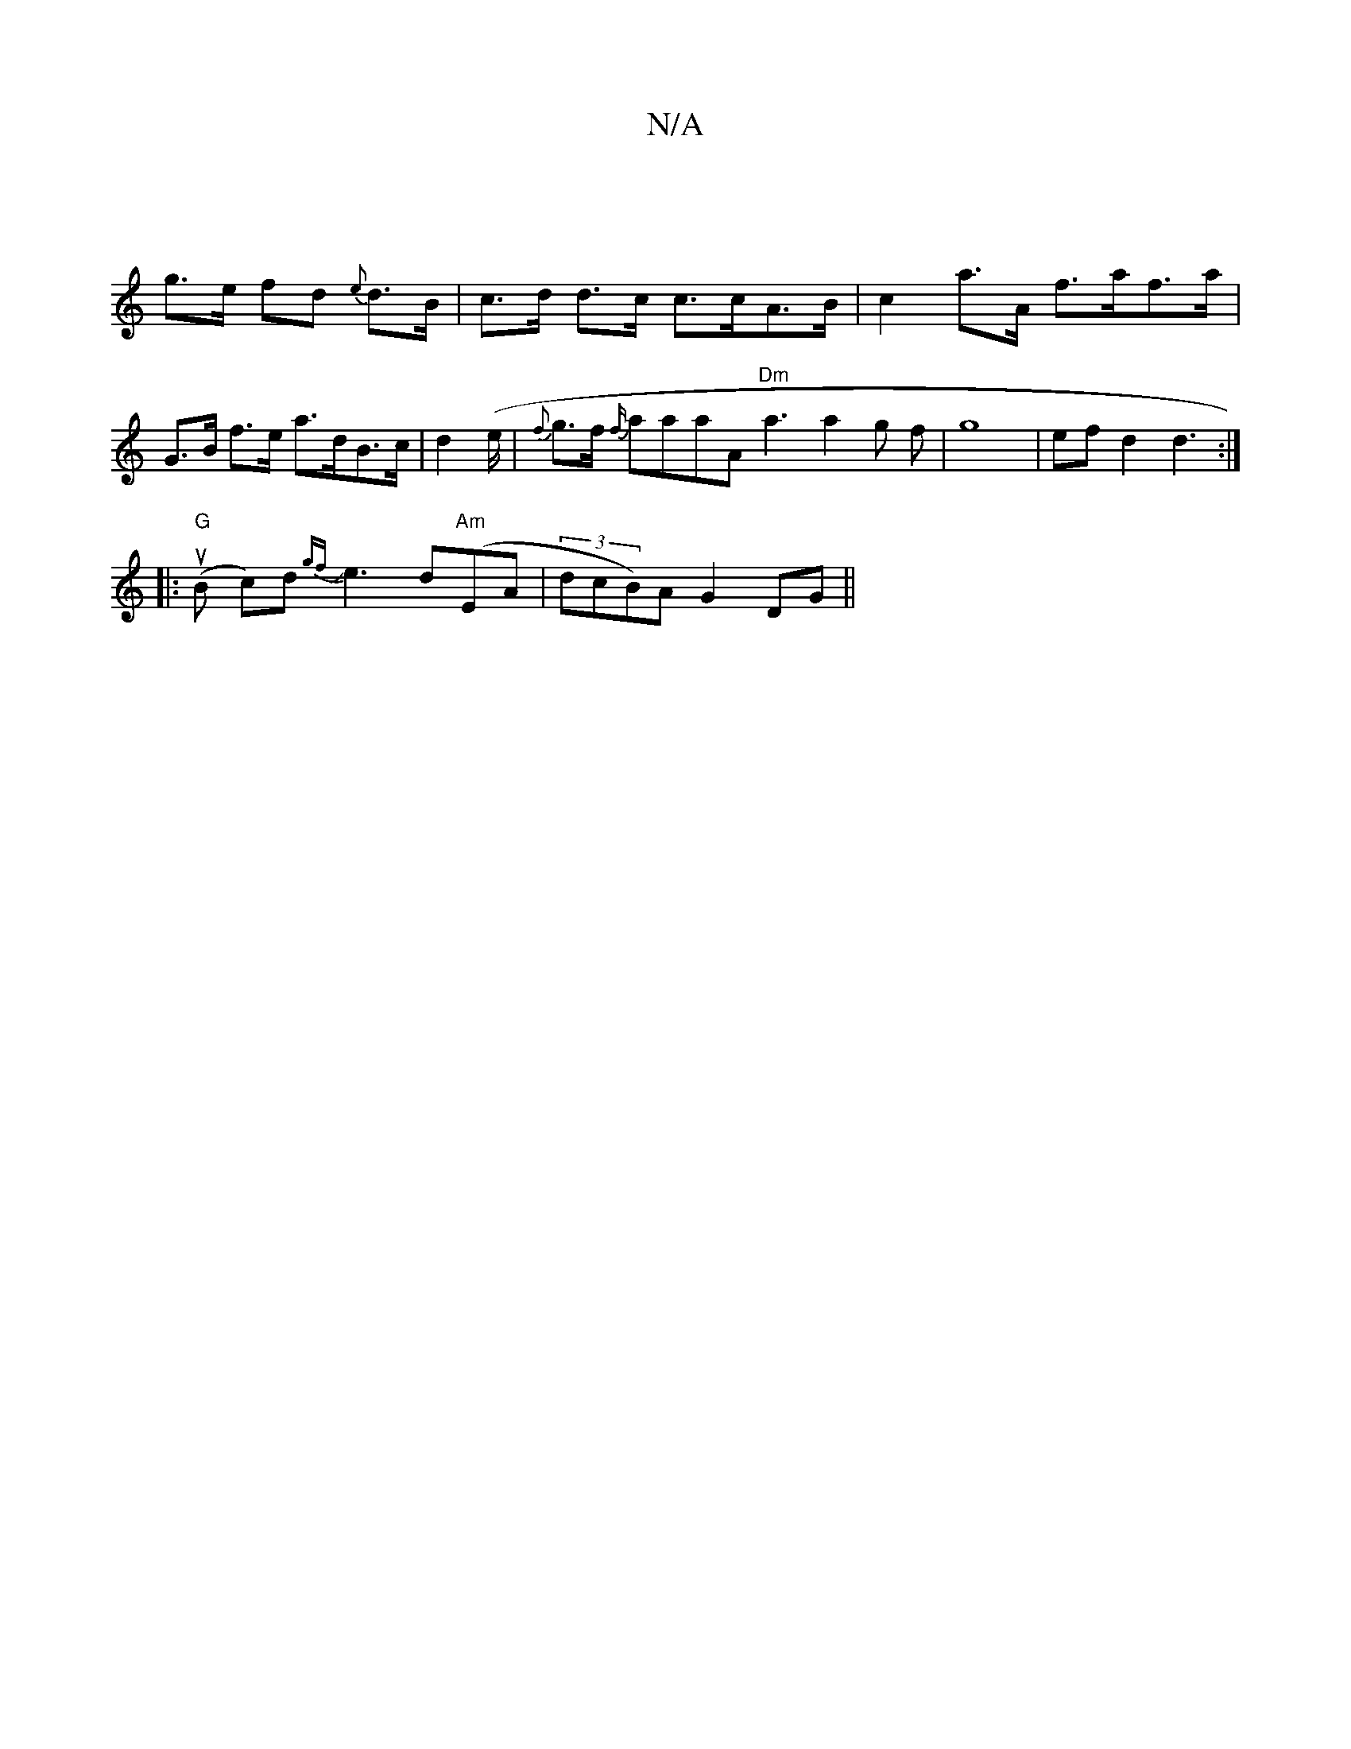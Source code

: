 X:1
T:N/A
M:4/4
R:N/A
K:Cmajor
|
g>e fd {e}d>B | c>d d>c c>cA>B | c2 a>A f>af>a|
G>B f>e a>dB>c|d2 (e/|{f}g>f {f/}aaaA "Dm"a3 a2g f| g8-|efd2 d3:|
|:"G"(uB c)d{gf}Je3d2/2"Am"(EA|(3dcB)A G2 DG||
K: CcA|ABc|]

de Acdc |1 GB (3B^AB eB